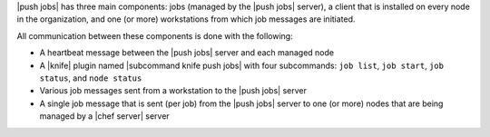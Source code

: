 .. The contents of this file are included in multiple topics.
.. This file should not be changed in a way that hinders its ability to appear in multiple documentation sets.


|push jobs| has three main components: jobs (managed by the |push jobs| server), a client that is installed on every node in the organization, and one (or more) workstations from which job messages are initiated. 

All communication between these components is done with the following:

* A heartbeat message between the |push jobs| server and each managed node
* A |knife| plugin named |subcommand knife push jobs| with four subcommands: ``job list``, ``job start``, ``job status``, and ``node status``
* Various job messages sent from a workstation to the |push jobs| server
* A single job message that is sent (per job) from the |push jobs| server to one (or more) nodes that are being managed by a |chef server| server

